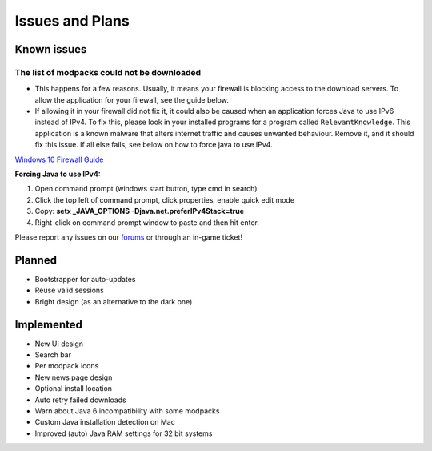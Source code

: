 ++++++++++++++++
Issues and Plans
++++++++++++++++

Known issues
============

The list of modpacks could not be downloaded
--------------------------------------------

* This happens for a few reasons. Usually, it means your firewall is blocking access to the download servers. To allow the application for your firewall, see the guide below. 
* If allowing it in your firewall did not fix it, it could also be caused when an application forces Java to use IPv6 instead of IPv4. To fix this, please look in your installed programs for a program called ``RelevantKnowledge``. This application is a known malware that alters internet traffic and causes unwanted behaviour. Remove it, and it should fix this issue. If all else fails, see below on how to force java to use IPv4.

`Windows 10 Firewall Guide <https://pureinfotech.com/allow-apps-firewall-windows-10/>`_

**Forcing Java to use IPv4:**

1. Open command prompt (windows start button, type cmd in search)
2. Click the top left of command prompt, click properties, enable quick edit mode
3. Copy: **setx _JAVA_OPTIONS -Djava.net.preferIPv4Stack=true**
4. Right-click on command prompt window to paste and then hit enter.

Please report any issues on our `forums <https://mineyourmind.net/forums>`_ or through an in-game ticket!

Planned
=======

* Bootstrapper for auto-updates
* Reuse valid sessions
* Bright design (as an alternative to the dark one)

Implemented
===========

* New UI design
* Search bar
* Per modpack icons
* New news page design
* Optional install location
* Auto retry failed downloads
* Warn about Java 6 incompatibility with some modpacks
* Custom Java installation detection on Mac
* Improved (auto) Java RAM settings for 32 bit systems